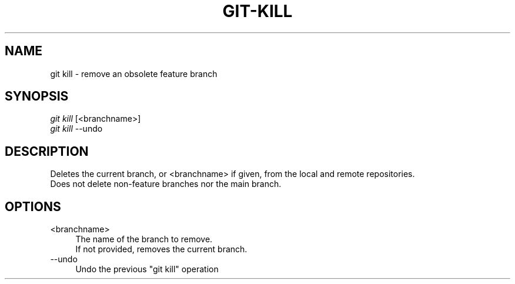 .TH "GIT-KILL" "1" "04/02/2015" "Git Town 0\&.6\&.0" "Git Town Manual"

.SH "NAME"
git kill \- remove an obsolete feature branch


.SH "SYNOPSIS"
\fIgit kill\fR [<branchname>]
.br
\fIgit kill\fR --undo


.SH "DESCRIPTION"
Deletes the current branch, or <branchname> if given,
from the local and remote repositories.
.br
Does not delete non-feature branches nor the main branch.


.SH "OPTIONS"
.IP "<branchname>" 4
The name of the branch to remove.
.br
If not provided, removes the current branch.

.IP "--undo" 4
Undo the previous "git kill" operation
